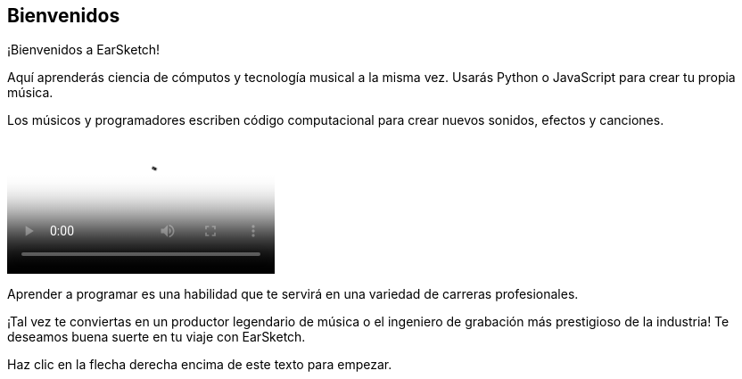 [[welcome]]
== Bienvenidos
:nofooter:

¡Bienvenidos a EarSketch! 

Aquí aprenderás ciencia de cómputos y tecnología musical a la misma vez. Usarás Python o JavaScript para crear tu propia música. 

Los músicos y programadores escriben código computacional para crear nuevos sonidos, efectos y canciones.

[role="curriculum-mp4"]
[[video0]]
video::../landing/media/homepagevid.a1cf3d01.mp4[poster=../landing/img/homepagevid-poster.8993a985.png]

Aprender a programar es una habilidad que te servirá en una variedad de carreras profesionales. 

¡Tal vez te conviertas en un productor legendario de música o el ingeniero de grabación más prestigioso de la industria! Te deseamos buena suerte en tu viaje con EarSketch.

Haz clic en la flecha derecha encima de este texto para empezar.